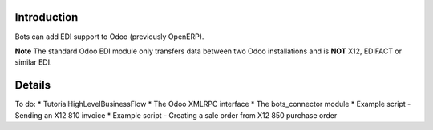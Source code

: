 Introduction
============

Bots can add EDI support to Odoo (previously OpenERP).

**Note** The standard Odoo EDI module only transfers data between two
Odoo installations and is **NOT** X12, EDIFACT or similar EDI.

Details
=======

To do: \* TutorialHighLevelBusinessFlow \* The Odoo XMLRPC interface \*
The bots\_connector module \* Example script - Sending an X12 810
invoice \* Example script - Creating a sale order from X12 850 purchase
order
